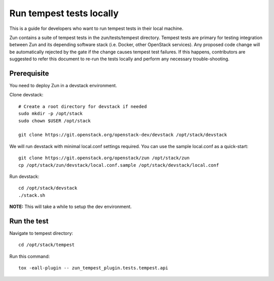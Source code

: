..
      Licensed under the Apache License, Version 2.0 (the "License"); you may
      not use this file except in compliance with the License. You may obtain
      a copy of the License at

          http://www.apache.org/licenses/LICENSE-2.0

      Unless required by applicable law or agreed to in writing, software
      distributed under the License is distributed on an "AS IS" BASIS, WITHOUT
      WARRANTIES OR CONDITIONS OF ANY KIND, either express or implied. See the
      License for the specific language governing permissions and limitations
      under the License.

=========================
Run tempest tests locally
=========================

This is a guide for developers who want to run tempest tests in their local
machine.

Zun contains a suite of tempest tests in the zun/tests/tempest directory.
Tempest tests are primary for testing integration between Zun and its
depending software stack (i.e. Docker, other OpenStack services). Any proposed
code change will be automatically rejected by the gate if the change causes
tempest test failures. If this happens, contributors are suggested to refer
this document to re-run the tests locally and perform any necessary
trouble-shooting.

Prerequisite
============

You need to deploy Zun in a devstack environment.

Clone devstack::

    # Create a root directory for devstack if needed
    sudo mkdir -p /opt/stack
    sudo chown $USER /opt/stack

    git clone https://git.openstack.org/openstack-dev/devstack /opt/stack/devstack

We will run devstack with minimal local.conf settings required. You can use the
sample local.conf as a quick-start::

    git clone https://git.openstack.org/openstack/zun /opt/stack/zun
    cp /opt/stack/zun/devstack/local.conf.sample /opt/stack/devstack/local.conf

Run devstack::

    cd /opt/stack/devstack
    ./stack.sh

**NOTE:** This will take a while to setup the dev environment.

Run the test
============

Navigate to tempest directory::

    cd /opt/stack/tempest

Run this command::

    tox -eall-plugin -- zun_tempest_plugin.tests.tempest.api
